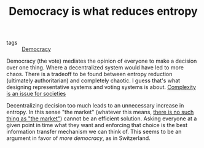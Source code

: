 :PROPERTIES:
:ID:       8075ac29-97a9-495a-86c6-c04a0c2aa4d0
:END:
#+TITLE: Democracy is what reduces entropy
#+CREATED: [2022-01-11 Tue 19:37]
#+LAST_MODIFIED: [2022-04-06 Wed 15:52]

- tags :: [[id:bf925a86-18be-4845-ad88-063a28f359f4][Democracy]]

Democracy (the vote) mediates the opinion of everyone to make a decision over one thing. Where a decentralized system would have led to more chaos. There is a tradeoff to be found between entropy reduction (ultimately authoritarian) and completely chaotic. I guess that's what designing representative systems and voting systems is about. [[id:034d2ee6-65c8-4e9e-973d-a5f21150950c][Complexity is an issue for societies]]

Decentralizing decision too much leads to an unnecessary increase in entropy. In this sense "the market" (whatever this means, [[id:b3757c5d-c47a-4b40-b34c-211061c71550][there is no such thing as "the market"]]) cannot be an efficient solution. Asking everyone at a given point in time what they want and enforcing that choice is the best information transfer mechanism we can think of. This seems to be an argument in favor of /more democracy/, as in Switzerland.
